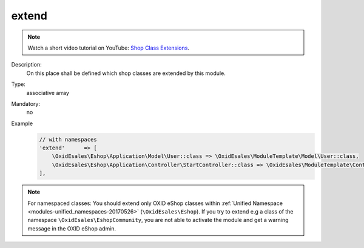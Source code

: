 extend
======

.. note::
    Watch a short video tutorial on YouTube: `Shop Class Extensions <https://www.youtube.com/watch?v=hMClX5pAC-A>`_.

Description:
    On this place shall be defined which shop classes are extended by this module.
Type:
    associative array

Mandatory:
    no

Example
    .. code:: php

        // with namespaces
        'extend'      => [
            \OxidEsales\Eshop\Application\Model\User::class => \OxidEsales\ModuleTemplate\Model\User::class,
            \OxidEsales\Eshop\Application\Controller\StartController::class => \OxidEsales\ModuleTemplate\Controller\StartController::class
        ],

.. note::
   For namespaced classes: You should extend only OXID eShop classes within
   :ref:`Unified Namespace <modules-unified_namespaces-20170526>` (``\OxidEsales\Eshop``). If you try to extend
   e.g a class of the namespace ``\OxidEsales\EshopCommunity``, you are not able to activate the module and get a
   warning message in the OXID eShop admin.